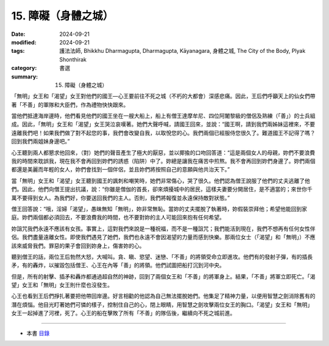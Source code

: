 =========================================
15. 障礙（身體之城）
=========================================

:date: 2024-09-21
:modified: 2024-09-21
:tags: 護法法師, Bhikkhu Dharmagupta, Dharmagupta, Kāyanagara, 身體之城, The City of the Body, Plyak Shonthirak
:category: 書選
:summary: 15. 障礙（身體之城）


「無明」女王和「渴望」女王對他們的國王—心王要前往不死之城（不朽的大都會）深感悲痛。因此，王后們呼籲天上的仙女們帶著「不善」的軍隊和大臣們，作為禮物快快跟來。

當他們抵達海岸邊時，他們看見他們的國王坐在一艘大船上，船上有僧王達摩牟尼、四位阿闍黎級的僧侶及熟練（「善」）的士兵組成。因此，「無明」女王和「渴望」女王哭泣哀嘆著。她們大聲呼喊，請國王回來，並說：“國王啊，請到我們兩姊妹這裡來，不要遠離我們吧！如果我們做了對不起您的事，我們會改變自我，以取悅您的心。我們兩個已經服侍您很久了。難道國王不記得了嗎？回到我們兩姐妹身邊吧。”

心王聽到兩人都懇求他回來，（對）她們的聲音產生了極大的厭惡，並以揶揄的口吻回答道：“這是兩個女人的母親，妳們不要浪費我的時間來耽誤我，現在我不會再回到妳們的誘惑（陷阱）中了。妳總是讓我在痛苦中煎熬。我不會再回到妳們身邊了。妳們兩個都還是美麗而年輕的女人，妳們會找到一個伴侶，並且妳們將按照自己的意願與他共治天下。”

當「無明」女王和「渴望」女王聽到國王的諷刺和嘲笑時，她們非常傷心，哭了很久。他們認為僧王說服了他們的丈夫逃離了他們。因此，他們向僧王提出抗議，說：“你雖是僧伽的首長，卻來煩擾城中的居民，這樣夫妻要分開居住，是不適當的；來世你千萬不要得到女人。為我們好，你要送回我們的主人。否則，我們將報復並永遠保持敵對狀態。”

僧王回答說：“哦，淫婦「渴望」，愚昧無知「無明」，妳非常無恥。當妳的丈夫擺脫了執著時，妳假裝崇拜他；希望他能回到家庭。妳們兩個都必須回去，不要浪費我的時間，也不要對妳的主人可能回來抱有任何希望。

妳詛咒我們永遠不應該有女孩。事實上，這對我們來說是一種祝福，而不是一種詛咒；我們能活到現在，我們不想再有任何女性伴侶。我們盡量遠離女性。即使我們遇見了她們，我們也永遠不會因渴望的力量而感到快樂。那兩位女士（「渴望」和「無明」）不應該來威脅我們。罪惡的果子會回到妳身上，傷害妳的心。

聽到僧王的話，兩位王后勃然大怒，大喊叫。貪、瞋、慾望、迷戀、「不善」的將領受命立即進攻。他們有的發射子彈，有的插長矛，有的轟炸，以摧毀包括僧王、心王在內等「善」的將領。他們試圖把船打沉到河中央。

但是，所有的射擊、插矛和轟炸都通過超自然的神跡，回到了兩個女王和「不善」的將軍身上。結果，「不善」將軍立即死亡。「渴望」女王和「無明」女王則什麼也沒發生。

心王也看到王后們掙扎著要把他帶回岸邊。好言相勸的他認為自己無法擺脫她們。他集足了精神力量，以便用智慧之劍消除舊有的潛在煩惱。他目光盯著她們可憐的樣子，控制住自己的心，閉上眼睛，用智慧之劍攻擊兩位女王的胸口。「渴望」女王和「無明」女王一起掉進了河裡，死了。心王的船在擊敗了所有「不善」的隊伍後，繼續向不死之城前進。

------

- 本書 `目錄 <{filename}letters-from-mara%zh.rst>`_ 


..
  2024-09-21; create rst on 2024-09-21
